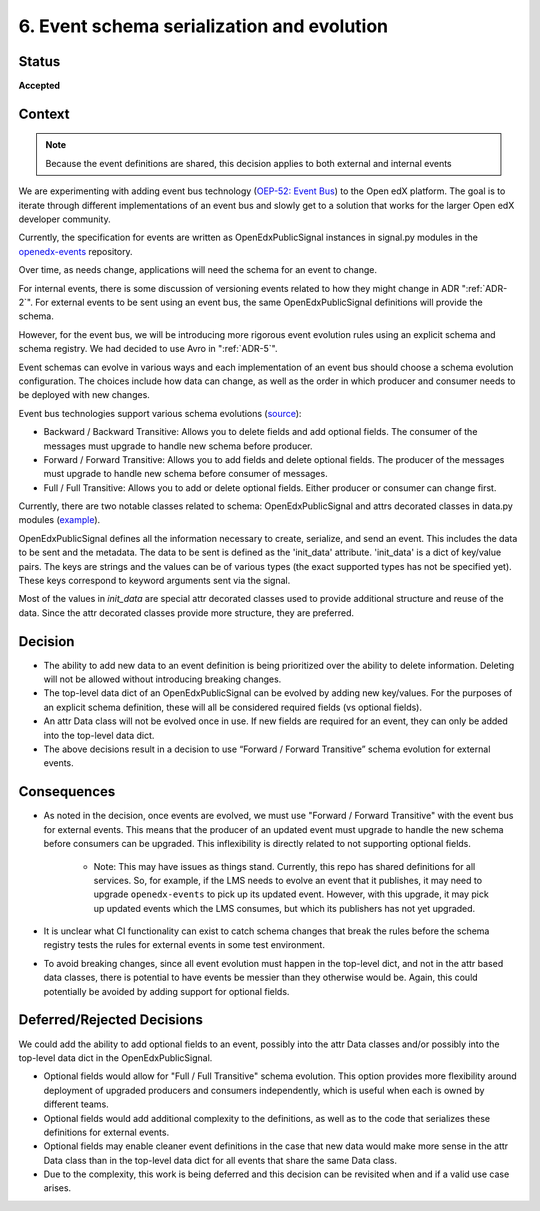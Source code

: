 .. _ADR-6:

6. Event schema serialization and evolution
===========================================

Status
------

**Accepted**

Context
-------

.. note:: Because the event definitions are shared, this decision applies to both external and internal events

We are experimenting with adding event bus technology (`OEP-52: Event Bus <https://github.com/openedx/open-edx-proposals/pull/233>`_) to the Open edX platform. The goal is to iterate through different implementations of an event bus and slowly get to a solution that works for the larger Open edX developer community.

Currently, the specification for events are written as OpenEdxPublicSignal instances in signal.py modules in the `openedx-events <https://github.com/openedx/openedx-events/blob/main/openedx_events/learning/signals.py>`_ repository.

Over time, as needs change, applications will need the schema for an event to change.

For internal events, there is some discussion of versioning events related to how they might change in ADR ":ref:`ADR-2`". For external events to be sent using an event bus, the same OpenEdxPublicSignal definitions will provide the schema.

However, for the event bus, we will be introducing more rigorous event evolution rules using an explicit schema and schema registry. We had decided to use Avro in ":ref:`ADR-5`".

Event schemas can evolve in various ways and each implementation of an event bus should choose a schema evolution configuration. The choices include how data can change, as well as the order in which producer and consumer needs to be deployed with new changes.

Event bus technologies support various schema evolutions (`source <https://docs.confluent.io/platform/current/schema-registry/avro.html>`_):

- Backward / Backward Transitive: Allows you to delete fields and add optional fields. The consumer of the messages must upgrade to handle new schema before producer.

- Forward / Forward Transitive: Allows you to add fields and delete optional fields. The producer of the messages must upgrade to handle new schema before consumer of  messages.

- Full / Full Transitive: Allows you to add or delete optional fields. Either producer or consumer can change first.

Currently, there are two notable classes related to schema: OpenEdxPublicSignal and attrs decorated classes in data.py modules (`example <https://github.com/openedx/openedx-events/blob/main/openedx_events/learning/data.py>`_).

OpenEdxPublicSignal defines all the information necessary to create, serialize, and send an event. This includes the data to be sent and the metadata. The data to be sent is defined as the 'init_data' attribute. 'init_data' is a dict of key/value pairs. The keys are strings and the values can be of various types (the exact supported types has not be specified yet). These keys correspond to keyword arguments sent via the signal.

Most of the values in `init_data` are special attr decorated classes used to provide additional structure and reuse of the data. Since the attr decorated classes provide more structure, they are preferred.

Decision
--------

- The ability to add new data to an event definition is being prioritized over the ability to delete information. Deleting will not be allowed without introducing breaking changes.

- The top-level data dict of an OpenEdxPublicSignal can be evolved by adding new key/values. For the purposes of an explicit schema definition, these will all be considered required fields (vs optional fields).

- An attr Data class will not be evolved once in use. If new fields are required for an event, they can only be added into the top-level data dict.

- The above decisions result in a decision to use “Forward / Forward Transitive” schema evolution for external events.

Consequences
------------

- As noted in the decision, once events are evolved, we must use "Forward / Forward Transitive" with the event bus for external events. This means that the producer of an updated event must upgrade to handle the new schema before consumers can be upgraded. This inflexibility is directly related to not supporting optional fields.

    - Note: This may have issues as things stand. Currently, this repo has shared definitions for all services. So, for example, if the LMS needs to evolve an event that it publishes, it may need to upgrade ``openedx-events`` to pick up its updated event. However, with this upgrade, it may pick up updated events which the LMS consumes, but which its publishers has not yet upgraded.

- It is unclear what CI functionality can exist to catch schema changes that break the rules before the schema registry tests the rules for external events in some test environment.

- To avoid breaking changes, since all event evolution must happen in the top-level dict, and not in the attr based data classes, there is potential to have events be messier than they otherwise would be. Again, this could potentially be avoided by adding support for optional fields.

Deferred/Rejected Decisions
---------------------------

We could add the ability to add optional fields to an event, possibly into the attr Data classes and/or possibly into the top-level data dict in the OpenEdxPublicSignal.

- Optional fields would allow for "Full / Full Transitive" schema evolution. This option provides more flexibility around deployment of upgraded producers and consumers independently, which is useful when each is owned by different teams.

- Optional fields would add additional complexity to the definitions, as well as to the code that serializes these definitions for external events.

- Optional fields may enable cleaner event definitions in the case that new data would make more sense in the attr Data class than in the top-level data dict for all events that share the same Data class.

- Due to the complexity, this work is being deferred and this decision can be revisited when and if a valid use case arises.
